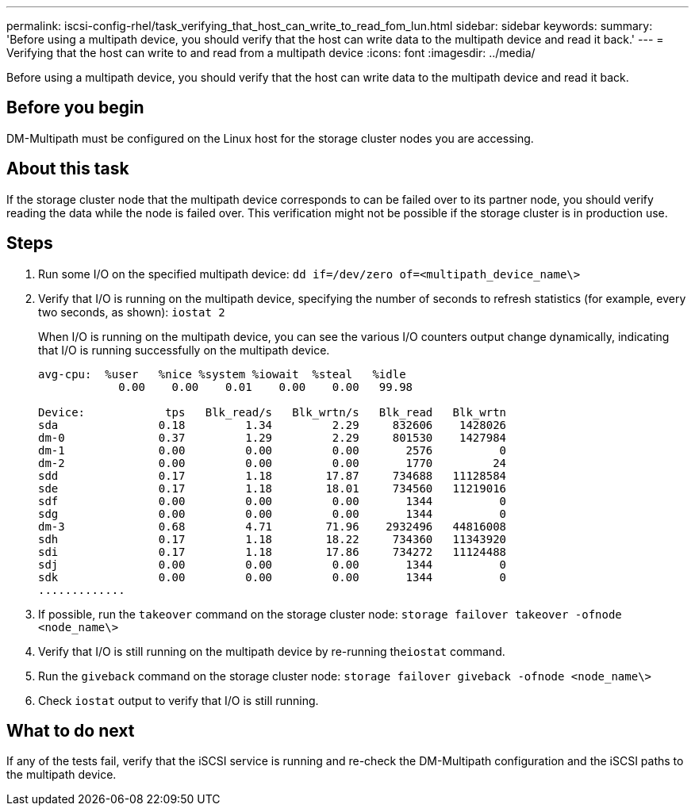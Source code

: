 ---
permalink: iscsi-config-rhel/task_verifying_that_host_can_write_to_read_fom_lun.html
sidebar: sidebar
keywords: 
summary: 'Before using a multipath device, you should verify that the host can write data to the multipath device and read it back.'
---
= Verifying that the host can write to and read from a multipath device
:icons: font
:imagesdir: ../media/

[.lead]
Before using a multipath device, you should verify that the host can write data to the multipath device and read it back.

== Before you begin

DM-Multipath must be configured on the Linux host for the storage cluster nodes you are accessing.

== About this task

If the storage cluster node that the multipath device corresponds to can be failed over to its partner node, you should verify reading the data while the node is failed over. This verification might not be possible if the storage cluster is in production use.

== Steps

. Run some I/O on the specified multipath device: `dd if=/dev/zero of=<multipath_device_name\>`
. Verify that I/O is running on the multipath device, specifying the number of seconds to refresh statistics (for example, every two seconds, as shown): `iostat 2`
+
When I/O is running on the multipath device, you can see the various I/O counters output change dynamically, indicating that I/O is running successfully on the multipath device.
+
----
avg-cpu:  %user   %nice %system %iowait  %steal   %idle
            0.00    0.00    0.01    0.00    0.00   99.98

Device:            tps   Blk_read/s   Blk_wrtn/s   Blk_read   Blk_wrtn
sda               0.18         1.34         2.29     832606    1428026
dm-0              0.37         1.29         2.29     801530    1427984
dm-1              0.00         0.00         0.00       2576          0
dm-2              0.00         0.00         0.00       1770         24
sdd               0.17         1.18        17.87     734688   11128584
sde               0.17         1.18        18.01     734560   11219016
sdf               0.00         0.00         0.00       1344          0
sdg               0.00         0.00         0.00       1344          0
dm-3              0.68         4.71        71.96    2932496   44816008
sdh               0.17         1.18        18.22     734360   11343920
sdi               0.17         1.18        17.86     734272   11124488
sdj               0.00         0.00         0.00       1344          0
sdk               0.00         0.00         0.00       1344          0
.............
----

. If possible, run the `takeover` command on the storage cluster node: `storage failover takeover -ofnode <node_name\>`
. Verify that I/O is still running on the multipath device by re-running the``iostat`` command.
. Run the `giveback` command on the storage cluster node: `storage failover giveback -ofnode <node_name\>`
. Check `iostat` output to verify that I/O is still running.

== What to do next

If any of the tests fail, verify that the iSCSI service is running and re-check the DM-Multipath configuration and the iSCSI paths to the multipath device.
